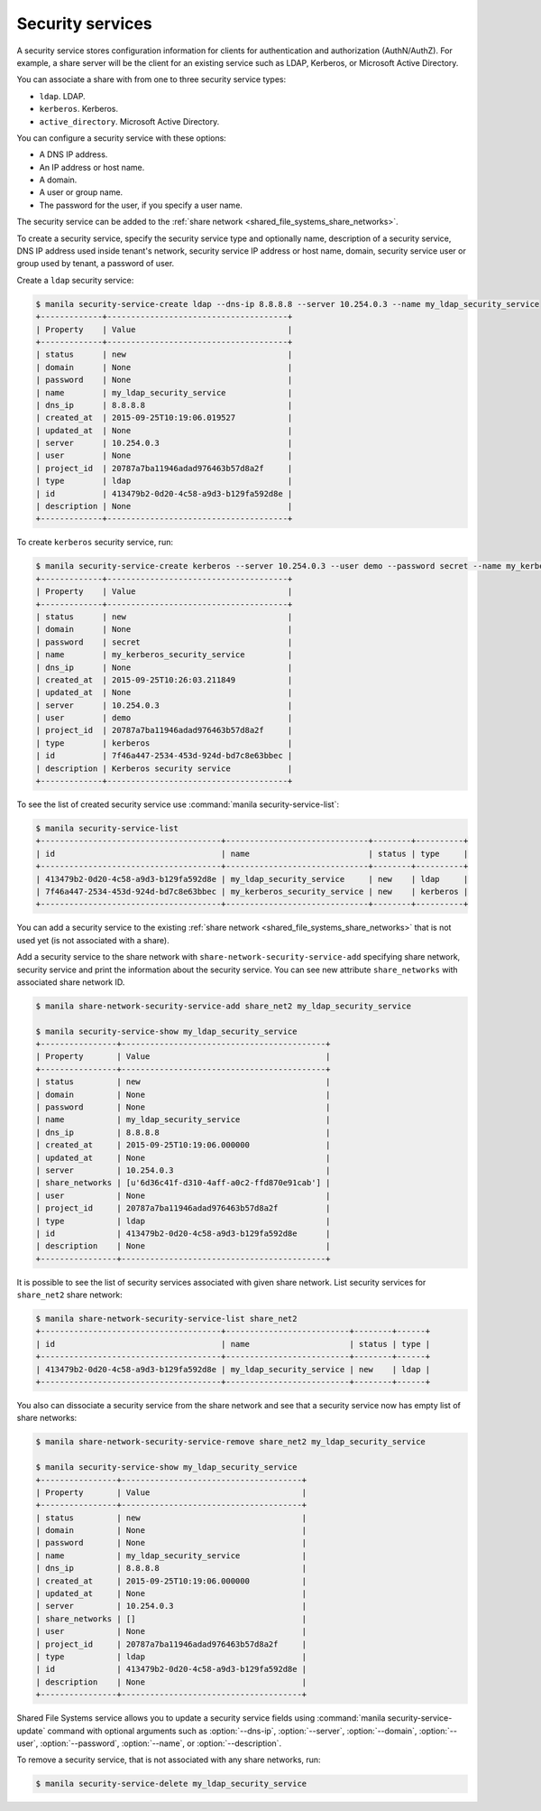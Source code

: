.. _shared_file_systems_security_services:

=================
Security services
=================

A security service stores configuration information for clients for
authentication and authorization (AuthN/AuthZ). For example, a share server
will be the client for an existing service such as LDAP, Kerberos, or
Microsoft Active Directory.

You can associate a share with from one to three security service types:

- ``ldap``. LDAP.

- ``kerberos``. Kerberos.

- ``active_directory``. Microsoft Active Directory.

You can configure a security service with these options:

- A DNS IP address.

- An IP address or host name.

- A domain.

- A user or group name.

- The password for the user, if you specify a user name.

The security service can be added to the
:ref:`share network <shared_file_systems_share_networks>`.

To create a security service, specify the security service type and optionally
name, description of a security service, DNS IP address used inside tenant's
network, security service IP address or host name, domain, security
service user or group used by tenant, a password of user.

Create a ``ldap`` security service:

.. code-block:: console

   $ manila security-service-create ldap --dns-ip 8.8.8.8 --server 10.254.0.3 --name my_ldap_security_service
   +-------------+--------------------------------------+
   | Property    | Value                                |
   +-------------+--------------------------------------+
   | status      | new                                  |
   | domain      | None                                 |
   | password    | None                                 |
   | name        | my_ldap_security_service             |
   | dns_ip      | 8.8.8.8                              |
   | created_at  | 2015-09-25T10:19:06.019527           |
   | updated_at  | None                                 |
   | server      | 10.254.0.3                           |
   | user        | None                                 |
   | project_id  | 20787a7ba11946adad976463b57d8a2f     |
   | type        | ldap                                 |
   | id          | 413479b2-0d20-4c58-a9d3-b129fa592d8e |
   | description | None                                 |
   +-------------+--------------------------------------+

To create ``kerberos`` security service, run:

.. code-block:: console

   $ manila security-service-create kerberos --server 10.254.0.3 --user demo --password secret --name my_kerberos_security_service --description "Kerberos security service"
   +-------------+--------------------------------------+
   | Property    | Value                                |
   +-------------+--------------------------------------+
   | status      | new                                  |
   | domain      | None                                 |
   | password    | secret                               |
   | name        | my_kerberos_security_service         |
   | dns_ip      | None                                 |
   | created_at  | 2015-09-25T10:26:03.211849           |
   | updated_at  | None                                 |
   | server      | 10.254.0.3                           |
   | user        | demo                                 |
   | project_id  | 20787a7ba11946adad976463b57d8a2f     |
   | type        | kerberos                             |
   | id          | 7f46a447-2534-453d-924d-bd7c8e63bbec |
   | description | Kerberos security service            |
   +-------------+--------------------------------------+

To see the list of created security service use
:command:`manila security-service-list`:

.. code-block:: console

   $ manila security-service-list
   +--------------------------------------+------------------------------+--------+----------+
   | id                                   | name                         | status | type     |
   +--------------------------------------+------------------------------+--------+----------+
   | 413479b2-0d20-4c58-a9d3-b129fa592d8e | my_ldap_security_service     | new    | ldap     |
   | 7f46a447-2534-453d-924d-bd7c8e63bbec | my_kerberos_security_service | new    | kerberos |
   +--------------------------------------+------------------------------+--------+----------+

You can add a security service to the existing
:ref:`share network <shared_file_systems_share_networks>` that is not used yet
(is not associated with a share).

Add a security service to the share network with
``share-network-security-service-add`` specifying share network, security
service and print the information about the security service. You can see
new attribute ``share_networks`` with associated share network ID.

.. code-block:: console

   $ manila share-network-security-service-add share_net2 my_ldap_security_service

   $ manila security-service-show my_ldap_security_service
   +----------------+-------------------------------------------+
   | Property       | Value                                     |
   +----------------+-------------------------------------------+
   | status         | new                                       |
   | domain         | None                                      |
   | password       | None                                      |
   | name           | my_ldap_security_service                  |
   | dns_ip         | 8.8.8.8                                   |
   | created_at     | 2015-09-25T10:19:06.000000                |
   | updated_at     | None                                      |
   | server         | 10.254.0.3                                |
   | share_networks | [u'6d36c41f-d310-4aff-a0c2-ffd870e91cab'] |
   | user           | None                                      |
   | project_id     | 20787a7ba11946adad976463b57d8a2f          |
   | type           | ldap                                      |
   | id             | 413479b2-0d20-4c58-a9d3-b129fa592d8e      |
   | description    | None                                      |
   +----------------+-------------------------------------------+

It is possible to see the list of security services associated with
given share network. List security services for ``share_net2`` share network:

.. code-block:: console

   $ manila share-network-security-service-list share_net2
   +--------------------------------------+--------------------------+--------+------+
   | id                                   | name                     | status | type |
   +--------------------------------------+--------------------------+--------+------+
   | 413479b2-0d20-4c58-a9d3-b129fa592d8e | my_ldap_security_service | new    | ldap |
   +--------------------------------------+--------------------------+--------+------+

You also can dissociate a security service from the share network
and see that a security service now has empty list of share networks:

.. code-block:: console

   $ manila share-network-security-service-remove share_net2 my_ldap_security_service

   $ manila security-service-show my_ldap_security_service
   +----------------+--------------------------------------+
   | Property       | Value                                |
   +----------------+--------------------------------------+
   | status         | new                                  |
   | domain         | None                                 |
   | password       | None                                 |
   | name           | my_ldap_security_service             |
   | dns_ip         | 8.8.8.8                              |
   | created_at     | 2015-09-25T10:19:06.000000           |
   | updated_at     | None                                 |
   | server         | 10.254.0.3                           |
   | share_networks | []                                   |
   | user           | None                                 |
   | project_id     | 20787a7ba11946adad976463b57d8a2f     |
   | type           | ldap                                 |
   | id             | 413479b2-0d20-4c58-a9d3-b129fa592d8e |
   | description    | None                                 |
   +----------------+--------------------------------------+

Shared File Systems service allows you to update a security service fields
using :command:`manila security-service-update` command with optional
arguments such as :option:`--dns-ip`, :option:`--server`, :option:`--domain`,
:option:`--user`, :option:`--password`, :option:`--name`, or
:option:`--description`.

To remove a security service, that is not associated with any share networks,
run:

.. code-block:: console

   $ manila security-service-delete my_ldap_security_service
